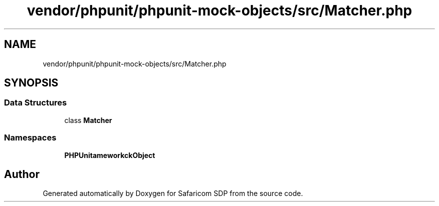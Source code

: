 .TH "vendor/phpunit/phpunit-mock-objects/src/Matcher.php" 3 "Sat Sep 26 2020" "Safaricom SDP" \" -*- nroff -*-
.ad l
.nh
.SH NAME
vendor/phpunit/phpunit-mock-objects/src/Matcher.php
.SH SYNOPSIS
.br
.PP
.SS "Data Structures"

.in +1c
.ti -1c
.RI "class \fBMatcher\fP"
.br
.in -1c
.SS "Namespaces"

.in +1c
.ti -1c
.RI " \fBPHPUnit\\Framework\\MockObject\fP"
.br
.in -1c
.SH "Author"
.PP 
Generated automatically by Doxygen for Safaricom SDP from the source code\&.
